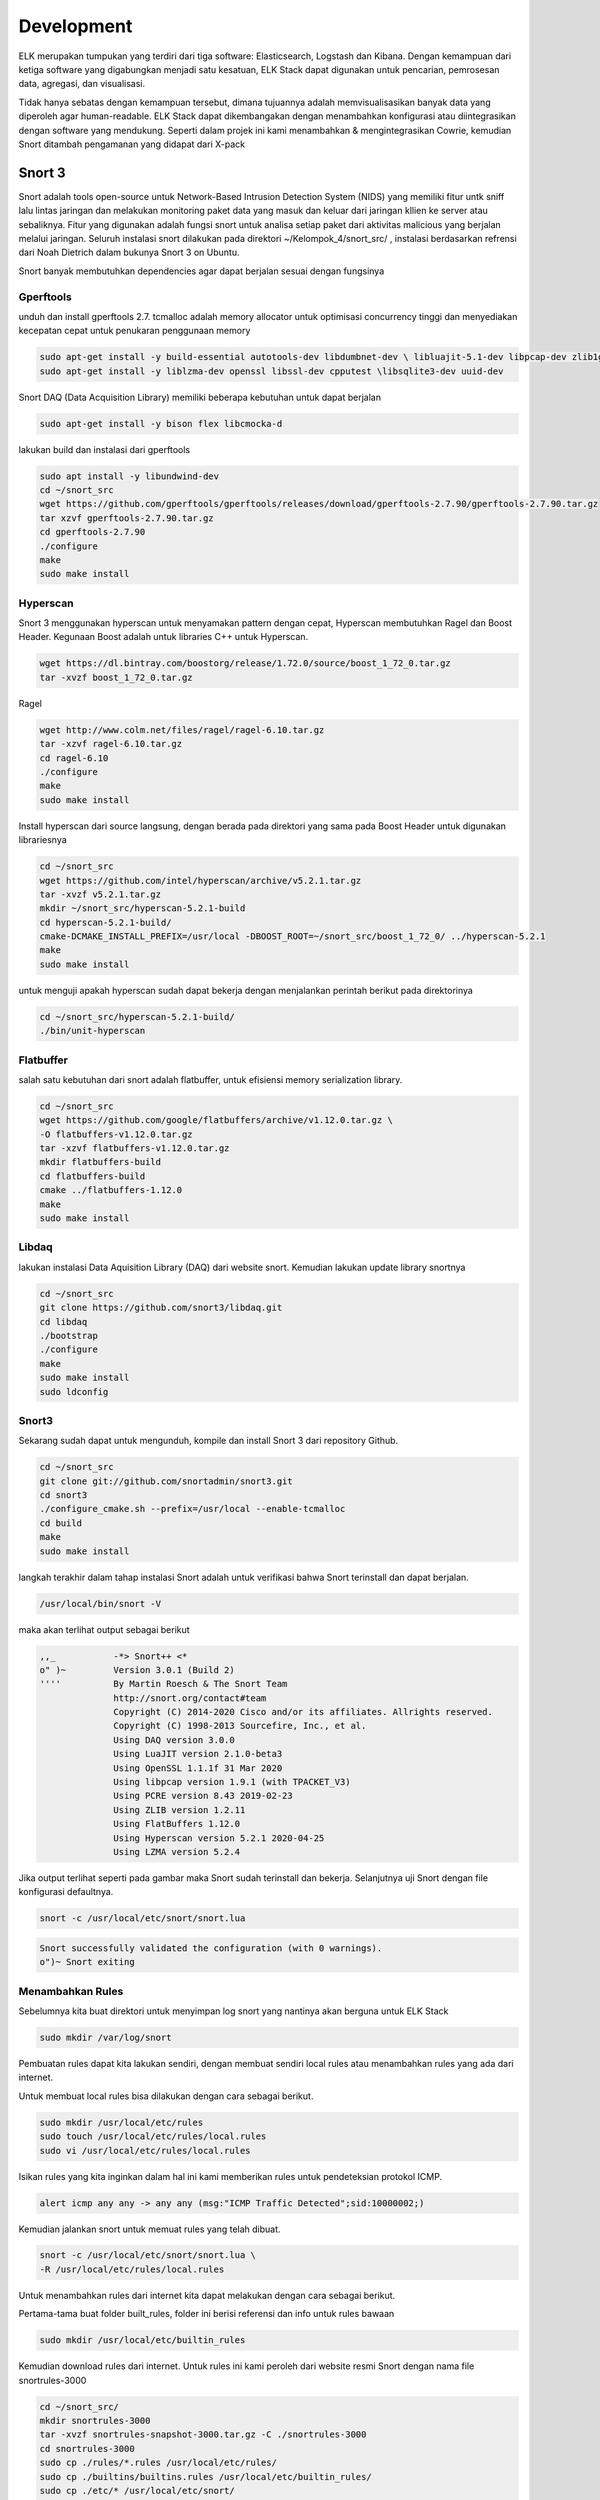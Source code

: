Development
===========

ELK merupakan tumpukan yang terdiri dari tiga software: Elasticsearch, Logstash dan Kibana. Dengan kemampuan dari ketiga software yang digabungkan menjadi satu kesatuan, ELK Stack dapat digunakan untuk pencarian, pemrosesan data, agregasi, dan visualisasi. 

Tidak hanya sebatas dengan kemampuan tersebut, dimana tujuannya adalah memvisualisasikan banyak data yang diperoleh agar human-readable. ELK Stack dapat dikembangakan dengan menambahkan konfigurasi atau diintegrasikan dengan software yang mendukung. Seperti dalam projek ini kami menambahkan & mengintegrasikan Cowrie, kemudian Snort ditambah pengamanan yang didapat dari X-pack 

Snort 3
-------

Snort adalah tools open-source untuk Network-Based Intrusion Detection System (NIDS) yang memiliki fitur untk sniff lalu lintas jaringan dan melakukan monitoring paket data yang masuk dan keluar dari jaringan kllien ke server atau sebaliknya. Fitur yang digunakan adalah fungsi snort untuk analisa setiap paket dari aktivitas malicious yang berjalan melalui jaringan.
Seluruh instalasi snort dilakukan pada direktori ~/Kelompok_4/snort_src/ ,  instalasi berdasarkan refrensi dari Noah Dietrich dalam bukunya Snort 3 on Ubuntu.

Snort banyak membutuhkan dependencies agar dapat berjalan sesuai dengan fungsinya

Gperftools
~~~~~~~~~~

unduh dan install gperftools 2.7. tcmalloc adalah memory allocator untuk optimisasi concurrency tinggi dan menyediakan kecepatan cepat untuk penukaran penggunaan memory

.. code-block:: shell

  sudo apt-get install -y build-essential autotools-dev libdumbnet-dev \ libluajit-5.1-dev libpcap-dev zlib1g-dev pkg-config libhwloc-dev \cmake 
  sudo apt-get install -y liblzma-dev openssl libssl-dev cpputest \libsqlite3-dev uuid-dev 

Snort DAQ (Data Acquisition Library) memiliki beberapa kebutuhan untuk dapat berjalan

.. code-block:: shell

  sudo apt-get install -y bison flex libcmocka-d

lakukan build dan instalasi dari gperftools

.. code-block:: shell

  sudo apt install -y libundwind-dev
  cd ~/snort_src
  wget https://github.com/gperftools/gperftools/releases/download/gperftools-2.7.90/gperftools-2.7.90.tar.gz
  tar xzvf gperftools-2.7.90.tar.gz
  cd gperftools-2.7.90
  ./configure
  make
  sudo make install

Hyperscan
~~~~~~~~~

Snort 3 menggunakan hyperscan untuk menyamakan pattern dengan cepat, Hyperscan membutuhkan Ragel dan  Boost Header. Kegunaan Boost adalah untuk libraries C++ untuk Hyperscan. 

.. code-block:: shell

  wget https://dl.bintray.com/boostorg/release/1.72.0/source/boost_1_72_0.tar.gz
  tar -xvzf boost_1_72_0.tar.gz

Ragel

.. code-block:: shell

  wget http://www.colm.net/files/ragel/ragel-6.10.tar.gz
  tar -xzvf ragel-6.10.tar.gz
  cd ragel-6.10
  ./configure
  make
  sudo make install

Install hyperscan dari source langsung, dengan berada pada direktori yang sama pada Boost Header untuk digunakan librariesnya

.. code-block:: shell

  cd ~/snort_src
  wget https://github.com/intel/hyperscan/archive/v5.2.1.tar.gz
  tar -xvzf v5.2.1.tar.gz
  mkdir ~/snort_src/hyperscan-5.2.1-build
  cd hyperscan-5.2.1-build/
  cmake-DCMAKE_INSTALL_PREFIX=/usr/local -DBOOST_ROOT=~/snort_src/boost_1_72_0/ ../hyperscan-5.2.1
  make
  sudo make install

untuk menguji apakah hyperscan sudah dapat bekerja dengan menjalankan perintah berikut pada direktorinya

.. code-block:: shell

  cd ~/snort_src/hyperscan-5.2.1-build/
  ./bin/unit-hyperscan

Flatbuffer
~~~~~~~~~~

salah satu kebutuhan dari snort adalah flatbuffer, untuk efisiensi memory serialization library.

.. code-block:: shell
  
  cd ~/snort_src
  wget https://github.com/google/flatbuffers/archive/v1.12.0.tar.gz \
  -O flatbuffers-v1.12.0.tar.gz
  tar -xzvf flatbuffers-v1.12.0.tar.gz
  mkdir flatbuffers-build
  cd flatbuffers-build
  cmake ../flatbuffers-1.12.0
  make
  sudo make install

Libdaq
~~~~~~

lakukan instalasi Data Aquisition Library (DAQ) dari website snort. Kemudian lakukan update library snortnya

.. code-block:: shell

  cd ~/snort_src
  git clone https://github.com/snort3/libdaq.git
  cd libdaq
  ./bootstrap
  ./configure
  make
  sudo make install
  sudo ldconfig

Snort3
~~~~~~

Sekarang sudah dapat untuk mengunduh, kompile dan install Snort 3 dari repository Github.

.. code-block:: shell

  cd ~/snort_src
  git clone git://github.com/snortadmin/snort3.git
  cd snort3
  ./configure_cmake.sh --prefix=/usr/local --enable-tcmalloc
  cd build
  make
  sudo make install

langkah terakhir dalam tahap instalasi Snort adalah untuk verifikasi bahwa Snort terinstall dan dapat berjalan.

.. code-block:: shell

  /usr/local/bin/snort -V
 
maka akan terlihat output sebagai berikut

.. code-block:: shell

  ,,_ 		-*> Snort++ <*
  o" )~ 	Version 3.0.1 (Build 2)
  '''' 		By Martin Roesch & The Snort Team
  		http://snort.org/contact#team
  		Copyright (C) 2014-2020 Cisco and/or its affiliates. Allrights reserved.
  		Copyright (C) 1998-2013 Sourcefire, Inc., et al.
  		Using DAQ version 3.0.0
  		Using LuaJIT version 2.1.0-beta3
  		Using OpenSSL 1.1.1f 31 Mar 2020
  		Using libpcap version 1.9.1 (with TPACKET_V3)
  		Using PCRE version 8.43 2019-02-23
  		Using ZLIB version 1.2.11 
  		Using FlatBuffers 1.12.0
  		Using Hyperscan version 5.2.1 2020-04-25
  		Using LZMA version 5.2.4

Jika output terlihat seperti pada gambar maka Snort sudah terinstall dan bekerja. Selanjutnya uji Snort dengan file konfigurasi defaultnya.

.. code-block:: shell

  snort -c /usr/local/etc/snort/snort.lua

.. code-block:: shell

  Snort successfully validated the configuration (with 0 warnings).
  o")~ Snort exiting

Menambahkan Rules  
~~~~~~~~~~~~~~~~~ 
Sebelumnya kita buat direktori untuk menyimpan log snort yang nantinya akan berguna untuk ELK Stack

.. code-block:: shell

    sudo mkdir /var/log/snort


Pembuatan rules dapat kita lakukan sendiri, dengan membuat sendiri local rules atau menambahkan rules yang ada dari internet.

Untuk membuat local rules bisa dilakukan dengan cara sebagai berikut.

.. code-block:: shell

   sudo mkdir /usr/local/etc/rules
   sudo touch /usr/local/etc/rules/local.rules
   sudo vi /usr/local/etc/rules/local.rules

Isikan rules yang kita inginkan dalam hal ini kami memberikan rules untuk pendeteksian protokol ICMP.

.. code-block:: shell
    
    alert icmp any any -> any any (msg:"ICMP Traffic Detected";sid:10000002;)

Kemudian jalankan snort untuk memuat rules yang telah dibuat.

.. code-block:: shell

   snort -c /usr/local/etc/snort/snort.lua \
   -R /usr/local/etc/rules/local.rules

Untuk menambahkan rules dari internet kita dapat melakukan dengan cara sebagai berikut.

Pertama-tama buat folder built_rules, folder ini berisi referensi dan info untuk rules bawaan

.. code-block:: shell
    
    sudo mkdir /usr/local/etc/builtin_rules

Kemudian download rules dari internet. Untuk rules ini kami peroleh dari website resmi Snort dengan nama file snortrules-3000

.. code-block:: shell

     cd ~/snort_src/
     mkdir snortrules-3000
     tar -xvzf snortrules-snapshot-3000.tar.gz -C ./snortrules-3000 
     cd snortrules-3000
     sudo cp ./rules/*.rules /usr/local/etc/rules/
     sudo cp ./builtins/builtins.rules /usr/local/etc/builtin_rules/
     sudo cp ./etc/* /usr/local/etc/snort/

Ubah konfigurasi dalam file snort.lua 

.. code-block:: shell
    
    sudo vi /usr/local/etc/snort/snort.lua
    
Perubahan yang dilakukan adalah sebagai berikut.

.. code-block:: shell

    HOME_NET = '103.133.56.233'

.. code-block:: shell
    
    ips =
    { 
        -- use this to enable decoder and inspector alerts 
        enable_builtin_rules = true, 
        -- use include for rules files; be sure to set your path 
        -- note that rules files can include other rules files 
        --include = 'snort3-community.rules', 
        -- The following include syntax is only valid for ... 
        -- RULE_PATH is typically set in snort_defaults.lua 
        rules = [[ 
            include $BUILTIN_RULE_PATH/builtins.rules 
        
            include $RULE_PATH/snort3-app-detect.rules 
            include $RULE_PATH/snort3-browser-chrome.rules
        ...
    }
    
Cek file konfigurasi dan pastikan tidak ada error

.. code-block:: shell

    snort -c /usr/local/etc/snort/snort.lua \
    -R /usr/local/etc/rules/local.rules

Passing File PCAP ke Snort dan Output Alert JSON 
~~~~~~~~~~~~~~~~~~~~~~~~~~~~~~~~~~~~~~~~~~~~~~~~~~~~

File PCAP yang dapat digunakan untuk menghasilkan peringatan dari rules builtin dan rules tambahan lainnya. 

.. code-block:: shell
    
    mkdir pcaps
    cd pcaps
    wget https://download.netresec.com/pcap/maccdc-2012/maccdc2012_00000.pcap.gz
    gunzip maccdc2012_00000.pcap.gz
    wget https://download.netresec.com/pcap/maccdc-2012/maccdc2012_00001.pcap.gz
    gunzip maccdc2012_00001.pcap.gz
    
Edit file konfigurasi snort.lua 
 
.. code-block:: shell
    
    sudo vi /usr/local/etc/snort/snort.lua

Aktifkan alert JSON

.. code-block:: shell

    alert_json =
    {
        file = true,
        limit = 10,
        fields = 'seconds action class b64_data dir dst_addr \
        dst_ap dst_port eth_dst eth_len eth_src eth_type gid icmp_code \
        icmp_id icmp_seq icmp_type iface ip_id ip_len msg mpls pkt_gen \
        pkt_len pkt_num priority proto rev rule service sid src_addr \
        src_ap src_port target tcp_ack tcp_flags tcp_len tcp_seq \
        tcp_win tos ttl udp_len vlan timestamp',
    }

Pertama-tama kita menggunakan opsi file untuk mengaktifkan alert file berformat json. Selanjutnya kita tentukan opsi limit untuk memberi tahu Snort kapan harus membuat file baru, ketika file alert mencapai 10 MB. Limit ini bisa diubah sesuai keinginan dan kemampuan dari server. Kemudian menentukan opsi bidang, untuk mengidentifikasi secara spesifik dari alert harus diinput dalam file json.

Jika kita menjalankan snort dengan perintah sebagai berikut.

.. code-block:: shell

    sudo snort -c /usr/local/etc/snort/snort.lua --pcap-filter \*.pcap \
    --pcap-dir ~/pcaps -l /var/log/snort -s 65535 -k none -m 0x1b

Dilayar terminal tidak akan terjadi apa-apa, karena output alert akan dimasukkan ke dalam file json yang tersimpan di direktori log snort.

.. image:: filejson.png
    
Membuat Snort Berjalan Startup
~~~~~~~~~~~~~~~~~~~~~~~~~~~~~~ 

Kami membuat menambahkan skrip systemd untuk menjalankan snort secara otomatis saat server menyala, dengan perintah sebagai berikut.

.. code-block:: shell

    sudo groupadd snort
    sudo useradd snort -r -s /sbin/nologin -c SNORT_IDS -g snort
    sudo rm /var/log/snort/*
    sudo chmod -R 5775 /var/log/snort
    sudo chown -R snort:snort /var/log/snort
    sudo vi /lib/systemd/system/snort3.service
    
.. code-block:: shell
 
    [Unit]
    Description=Snort3 NIDS Daemon
    After=syslog.target network.target
    
    [Service]
    Type=simple
    ExecStart=/usr/local/bin/snort -c /usr/local/etc/snort/snort.lua -s 65535 \
    -k none -l /var/log/snort -D -u snort -g snort -i eth0 -m 0x1b
    
    [Install]
    WantedBy=multi-user.target

Aktifkan layanan snort3 

.. code-block:: shell

    sudo systemctl enable snort3
    sudo service snort3 start
    
Cek status layanan

.. code-block:: shell

    service snort3 status
    
Jika berhasil maka snort bisa selalu aktif dan dapat dijalankan.

.. image:: status-snort.jpg

Integrasi Snort ke ELK
~~~~~~~~~~~~~~~~~~~~~~~~~~

Untuk dapat mengintgrasikan file log snort agar dapat dikumpulkan oleh Logstash, kami membuat file konfigurasi dengan nama logstash-snort.conf di direktori /etc/logstash/conf.d dengan perintah sebagai berikut.

.. code-block:: shell

    input {
        file {
            path => "/var/log/snort/alert_json*"
            start_position => "beginning"
            sincedb_path => "/dev/null"
        }
    }

    filter {
        json {
            source => "message"
        }
        mutate {
            convert => {
                "pkt_num" => "integer"
                "pkt_len" => "integer"
                "src_port" => "integer"
                "dst_port" => "integer"
                "priority" => "integer"
            }
            gsub => ["timestamp", "\d{3}$", ""]
        }
        date {
            match => [ "timestamp", "yy/MM/dd-HH:mm:ss.SSS" ]
        }
        geoip { source => "src_addr" }
    }

    output {
        elasticsearch {
            hosts => "http://103.133.56.233:9200"
            index => "kel4-snort3-%{+YYYY.MM.dd}"
        }
        stdout { }
    }

Kemudian save dan restart layanan logstash.
    

Cowrie
------

Cowrie merupakan tools yang dirancang untuk mencatat serangan brute force dan interaksi shell yang dilakukan oleh penyerang. Dalam mode interaksi sedang (shell) ia mengemulasi sistem UNIX dengan Python, dalam mode interaksi tinggi (proxy) berfungsi sebagai SSH dan proxy telnet untuk mengamati perilaku penyerang ke sistem lain.

ELK sendiri dapat diintegrasikan dengan tools ini. Caranya sma dengan mengintegrasikan Snort ke ELK yaitu dengan menuliskan skrip di direktori /etc/logstash/conf.d kami simpan dengan nama logstash-cowrie.conf seperti berikut.

.. code-block:: shell

    input {
        # arahkan ke tempat file log cowrie
        file {
                path => ["/home/cowrie/cowrie/var/log/cowrie/cowrie.json*"]
                codec => json
                type => "cowrie"
        }
        # gunakan ini jika input dari tcp
        #tcp {
        #       port => 3333
        #       type => "cowrie"
        #}
    }
    filter {
        if [type] == "cowrie" {
            json {
                source => message
            }
            date {
                match => [ "timestamp", "ISO8601" ]
            }
            if [src_ip]  {
                dns {
                    reverse => [ "src_host", "src_ip" ]
                    action => "append"
                }
                geoip {
                    source => "src_ip"
                    target => "geoip"
                    database => "/opt/GeoLite2-City.mmdb"
                }
            }
        }
    }
    output {
        if [type] == "cowrie" {
            elasticsearch {
                hosts => ["103.133.56.233:9200"]
                index => "kel4-cowrie-%{+YYY.MM.dd}"
            }
            file {
                path => "/tmp/cowrie-logstash.log"
                codec => json
            }
            stdout {
                codec => rubydebug
            }
        }
    }
    
Set Up X-Pack
-------------

X-pack merupakan serangkaian kode yang dikembangakan oleh pihak elastic.co sendiri untuk memaksimalkan penggunaan ELK dengan memiliki banyak fitur didalamnya.

.. image:: 1xpack.png

ELK yang kami gunakan adalah versi 7.8 maka X-Pack sudah terinstall otomatis untuk versi X-pack yang gratis dengan fitur monitoring, file maps, Grok Debugger, dan Search Profiler. 

Sedangkan untuk pengembangan ini kami melakukan fitur keamanan yang didapat dari versi X-pack yang berbayar. 

Aktifkan Trial Version
~~~~~~~~~~~~~~~~~~~~~~

Untuk kegiatan promosi sendiri ELK menyediakan Trial Version 30 Hari. Versi ini akan mengaktifkan beberapa fitur yang sebelumnya tidak ada di versi gratisnya, misalnya dalam pengembangan ini adalah fitur keamanan dengan username dan password untuk mengakses dashboard Kibana.

Caranya sendiri dapat dilakukan di dashboard Kibana > Kemudian pilih menu yang ada di pojok kiri layar Kibana > Stack Management >   Licence Management > Start Trial.

.. image:: starttrial.jpg

Jika sudah maka tampilannya akan seperti ini.

.. image:: trialxpack.jpg

Setting Password 
~~~~~~~~~~~~~~~~

Setelah diaktifkan trial version kita akan mendapatkan lisensi untuk menjalankan beberapa fitur yang ada seperti fitu keamanan username dan password.

Berikut cara membuat men-setting Password secara interactive 

.. code-block:: shell

    /usr/share/elasticsearch/bin/elasticsearch-setup-passwords interactive

Akan muncul diterminal seperti pada gambar berikut.

.. image:: X-PACK.png

Jika berhasil maka saat kita ingin mengakses dashboard Kibana tampilannya akan seperti pada gambar berikut.

.. image:: loginelastic.jpg

Untuk login dapat dilakukan dengan password yang telah kita atur sesuai dengan username default-nya.
